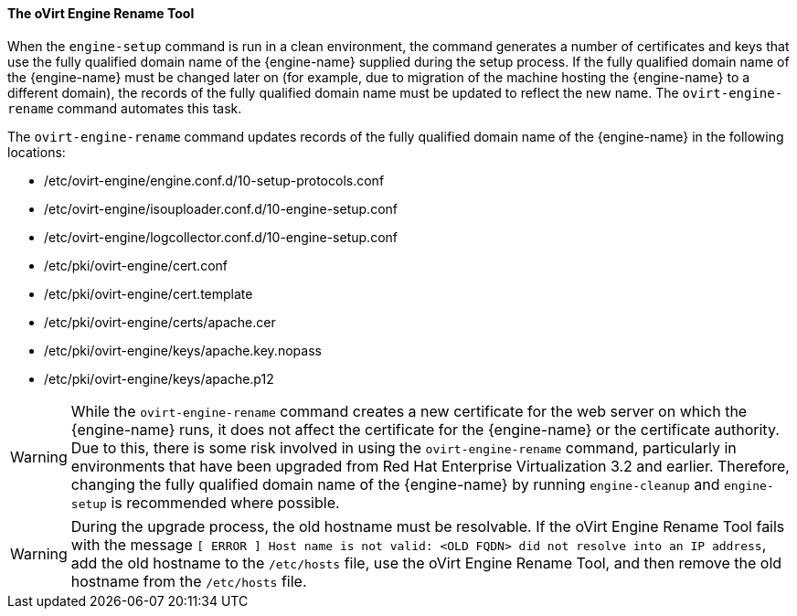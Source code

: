 :_content-type: CONCEPT
[id="The_oVirt_Engine_Rename_Tool"]
==== The oVirt Engine Rename Tool

When the `engine-setup` command is run in a clean environment, the command generates a number of certificates and keys that use the fully qualified domain name of the {engine-name} supplied during the setup process. If the fully qualified domain name of the {engine-name} must be changed later on (for example, due to migration of the machine hosting the {engine-name} to a different domain), the records of the fully qualified domain name must be updated to reflect the new name. The `ovirt-engine-rename` command automates this task.

The `ovirt-engine-rename` command updates records of the fully qualified domain name of the {engine-name} in the following locations:


* /etc/ovirt-engine/engine.conf.d/10-setup-protocols.conf

* /etc/ovirt-engine/isouploader.conf.d/10-engine-setup.conf

* /etc/ovirt-engine/logcollector.conf.d/10-engine-setup.conf

* /etc/pki/ovirt-engine/cert.conf

* /etc/pki/ovirt-engine/cert.template

* /etc/pki/ovirt-engine/certs/apache.cer

* /etc/pki/ovirt-engine/keys/apache.key.nopass

* /etc/pki/ovirt-engine/keys/apache.p12


[WARNING]
====
While the `ovirt-engine-rename` command creates a new certificate for the web server on which the {engine-name} runs, it does not affect the certificate for the {engine-name} or the certificate authority. Due to this, there is some risk involved in using the `ovirt-engine-rename` command, particularly in environments that have been upgraded from Red Hat Enterprise Virtualization 3.2 and earlier. Therefore, changing the fully qualified domain name of the {engine-name} by running `engine-cleanup` and `engine-setup` is recommended where possible.
====

[WARNING]
====
During the upgrade process, the old hostname must be resolvable. If the oVirt Engine Rename Tool fails with the message `[ ERROR ] Host name is not valid: <OLD FQDN> did not resolve into an IP address`, add the old hostname to the `/etc/hosts` file, use the oVirt Engine Rename Tool, and then remove the old hostname from the `/etc/hosts` file.
====
